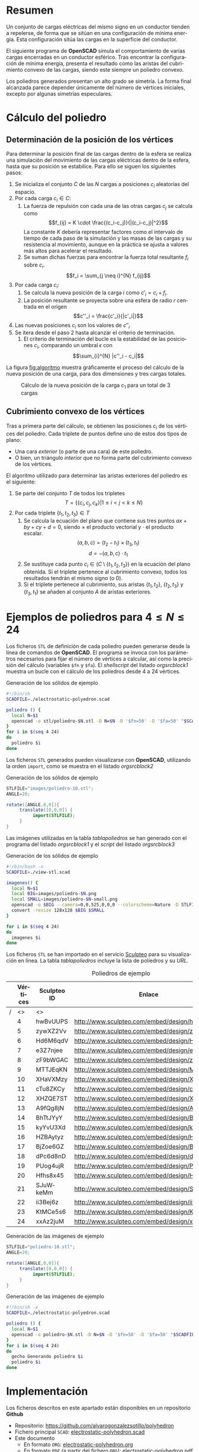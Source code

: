 #+org_title: Poliedros basados en configuraciones de mínima energía entre vértices
#+LANGUAGE: es
#+latex_class_options: [a4paper]
#+latex_header: \usepackage[margin=2cm]{geometry}
#+latex_header: \usepackage{amsmath}
#+latex_header: \usepackage{xcolor}
#+latex_header: \usepackage[spanish]{babel}
#+latex_header: \usepackage{caption}
#+latex_header: \usepackage{listings}
#+attr_latex: :width 1pt :placement [H]
#+LATEX_HEADER_EXTRA: \usepackage{letltxmacro}
#+LATEX_HEADER_EXTRA: \LetLtxMacro{\originalincludegraphics}{\includegraphics}
#+LATEX_HEADER_EXTRA: \renewcommand{\includegraphics}[2][]{\IfFileExists{#2.pdf}{\originalincludegraphics[#1]{#2.pdf}}{\originalincludegraphics[#1]{#2}}}
#+latex_header_extra: \lstset{frame=single,columns=fixed,basicstyle=\scriptsize\ttfamily,breaklines=true,postbreak=\raisebox{0ex}[0ex][0ex]{\ensuremath{\color{red}\hookrightarrow\space}},keywordstyle=\color{blue}\ttfamily,stringstyle=\color{red}\ttfamily,commentstyle=\color{green}\ttfamily}
#+latex_header_extra: \lstset{emph={function,let,len,import,translate,module,rotate,module,hull,sphere},emphstyle=\color{blue}\ttfamily}
#+latex_header_extra: \hypersetup{colorlinks,citecolor=black,filecolor=black,linkcolor=black,urlcolor=blue}
#+latex_header_extra: \renewcommand{\lstlistingname}{Listado}
#+latex_header_extra: \captionsetup{font={scriptsize}}
#+latex_header_extra: \hyphenation{nuevo-punto-para-iteracion}

#+author: Álvaro González Sotillo

# Solo se exporta bien a PDF con (setq org-latex-image-default-width "1cm")


* Resumen
Un conjunto de cargas eléctricas del mismo signo en un conductor tienden a repelerse, de forma que se sitúan en una configuración de mínima energía. Esta configuración sitúa las cargas en la superficie del conductor.

El siguiente programa de *OpenSCAD* simula el comportamiento de varias cargas encerradas en un conductor esférico. Tras encontrar la configuración de mínima energía, presenta el resultado como las aristas del cubrimiento convexo de las cargas, siendo este siempre un  poliedro convexo.

Los poliedros generados presentan un alto grado se simetría. La forma final alcanzada parece depender únicamente del número de vértices iniciales, excepto por algunas simetrías especulares.


* Cálculo del poliedro

** Determinación de la posición de los vértices

Para determinar la posición final de las cargas dentro de la esfera se realiza una simulación del movimiento de las cargas eléctricas dentro de la esfera, hasta que su posición se estabilice. Para ello se siguen los siguientes pasos:
1. Se inicializa el conjunto $C$ de las $N$ cargas a posiciones $c_i$ aleatorias del espacio.
2. Por cada carga $c_i \in C$:
   1. La fuerza de repulsión con cada una de las otras cargas $c_j$ se calcula como \[f_{ij} = K \cdot \frac{(c_i-c_j)}{|(c_i-c_j)|^2}\] La constante $K$ debería representar factores como el intervalo de tiempo de cada paso de la simulación y las masas de las cargas y su resistencia al movimiento, aunque en la práctica se ajusta a valores más altos para acelerar el resultado.
   2. Se suman dichas fuerzas para encontrar la fuerza total resultante $f_i$ sobre $c_i$. $$f_i = \sum_{j \neq i}^{N} f_{ij}$$
3. Por cada carga $c_i$:
   1. Se calcula la nueva posición de la carga $i$ como $c'_i = c_i +  f_i$. 
   2. La posición resultante se proyecta sobre una esfera de radio $r$ centrada en el origen $$c''_i = \frac{c'_i}{|c'_i|}$$
4. Las nuevas posiciones $c_i$ son los valores de $c''_i$
5. Se itera desde el paso 2 hasta alcanzar el criterio de terminación.
   1. El criterio de terminación del bucle es la estabilidad de las posiciones $c_i$, comparando un umbral $\epsilon$ con $$\sum_{i}^{N} |c''_i - c_i|$$

La figura [[fig:algoritmo]] muestra gráficamente el proceso del cálculo de la nueva posición de una carga, para dos dimensiones y tres cargas totales.

#+caption: Cálculo de la nueva posición de la carga $c_1$ para un total de 3 cargas
#+name: fig:algoritmo
#+attr_html: :width 30%
#+attr_latex: :width .3\linewidth
[[file:algoritmo.png]]

** Cubrimiento convexo de los vértices
Tras a primera parte del cálculo, se obtienen las posiciones $c_i$ de los vértices del poliedro. Cada triplete de puntos define uno de estos dos tipos de plano: 
- Una cara /exterior/ (o parte de una cara) de este poliedro.
- O bien, un triángulo /interior/ que no forma parte del cubrimiento convexo de los vértices.

El algoritmo utilizado para determinar las aristas exteriores del poliedro es el siguiente:
1. Se parte del conjunto $T$ de todos los tripletes \[ T = \{ \{c_i,c_j,c_k\} | 1 \leq i < j < k \leq N \}\]
2. Por cada triplete $\{t_1,t_2,t_3\} \in T$
   1. Se calcula la ecuación del plano que contiene sus tres puntos $ax + by + cy + d = 0$, siendo $\times$ el producto vectorial y $\cdot$ el producto escalar. \[(a,b,c) = (t_2-t_1) \times (t_3, t_1)\]  \[d = -(a,b,c)\cdot t_1\]
   2. Se sustituye cada punto $c_i \in (C \setminus \{t_1,t_2,t_3\})$  en la ecuación del plano obtenida. Si el triplete pertenece al cubrimiento convexo, todos los resultados tendrán el mismo signo (o $0$).
   3. Si el triplete pertenece al cubrimiento, sus aristas $\{t_1,t_2\}$, $\{t_2,t_3\}$ y $\{t_3,t_1\}$ se añaden al conjunto $A$ de aristas exteriores.  

      
* Ejemplos de poliedros para $4\leq N \leq 24$

Los ficheros =STL= de definición de cada poliedro pueden generarse desde la línea de comandos de *OpenSCAD*. El programa se invoca con los parámetros necesarios para fijar el número de vértices a calcular, así como la precisión del cálculo (variables =$fn= y =$fa=). El /shellscript/ del listado [[orgsrcblock1]] muestra un bucle con el cálculo de los poliedros desde 4 a 24 vértices.

#+caption: Generación de los sólidos de ejemplo
#+NAME: orgsrcblock1
#+begin_src sh
#!/bin/sh
SCADFILE=./electrostatic-polyedron.scad

poliedro () {
  local N=$1
  openscad -o stl/poliedro-$N.stl -D N=$N -D '$fn=50' -D '$fa=50' "$SCADFILE"
}
for i in $(seq 4 24)
do
  poliedro $i
done
#+end_src

Los ficheros =STL= generados pueden visualizarse con *OpenSCAD*, utilizando la orden =import=, como se muestra en el listado [[orgsrcblock2]]




#+name: orgsrcblock2
#+caption: Generación de los sólidos de ejemplo
#+begin_src java
STLFILE="images/poliedro-10.stl";
ANGLE=20;

rotate([ANGLE,0,0]){
     translate([0,0,0]) {
          import(STLFILE);
     }
}
#+end_src

Las imágenes utilizadas en la tabla [[tablapoliedros]] se han generado con el programa del listado [[orgsrcblock1]] y el /script/ del listado [[orgsrcblock3]]

#+caption: Generación de los sólidos de ejemplo
#+name: orgsrcblock3
#+begin_src sh
#!/bin/bash -x
SCADFILE=./view-stl.scad

imagenes() {
  local N=$1
  local BIG=images/poliedro-$N.png
  local SMALL=images/poliedro-$N-small.png
  openscad -o $BIG --camera=0,0,525,0,0,0 --colorscheme=Nature -D STLFILE=\"stl/poliedro-$N.stl\" "$SCADFILE"
  convert -resize 128x128 $BIG $SMALL
}

for i in $(seq 4 24)
do
  imagenes $i
done
#+end_src

Los ficheros =STL= se han importado en el servicio [[http://www.sculpteo.com][Sculpteo]] para su visualización en línea. La tabla [[tablapoliedros]] incluye la lista de poliedros y su /URL/.


#+caption: Poliedros de ejemplo
#+NAME: tablapoliedros
#+attr_latex: :placement [Hhtpb]
|---+----------+-------------+-----------------------------------------------+---------------------------------------|
|   | Vértices | Sculpteo ID | Enlace                                        |                                       |
|---+----------+-------------+-----------------------------------------------+---------------------------------------|
| / |       <> | <>          |                                               | >                                     |
|   |        4 | hwBvUUPS    | http://www.sculpteo.com/embed/design/hwBvUUPS | [[file:images/poliedro-4-small.png]]  |
|   |        5 | zywXZ2Vv    | http://www.sculpteo.com/embed/design/zywXZ2Vv | [[file:images/poliedro-5-small.png]]  |
|   |        6 | Hd6M6qdV    | http://www.sculpteo.com/embed/design/Hd6M6qdV | [[file:images/poliedro-6-small.png]]  |
|   |        7 | e3Z7njee    | http://www.sculpteo.com/embed/design/e3Z7njee | [[file:images/poliedro-7-small.png]]  |
|   |        8 | zF9bWGAC    | http://www.sculpteo.com/embed/design/zF9bWGAC | [[file:images/poliedro-8-small.png]]  |
|   |        9 | MTTJEqKN    | http://www.sculpteo.com/embed/design/MTTJEqKN | [[file:images/poliedro-9-small.png]]  |
|   |       10 | XHaVXMzy    | http://www.sculpteo.com/embed/design/XHaVXMzy | [[file:images/poliedro-10-small.png]] |
|   |       11 | cTu8ZKCy    | http://www.sculpteo.com/embed/design/cTu8ZKCy | [[file:images/poliedro-11-small.png]] |
|   |       12 | XHZQE7ST    | http://www.sculpteo.com/embed/design/XHZQE7ST | [[file:images/poliedro-12-small.png]] |
|   |       13 | A9fQg8jN    | http://www.sculpteo.com/embed/design/A9fQg8jN | [[file:images/poliedro-13-small.png]] |
|   |       14 | BhTtJYyY    | http://www.sculpteo.com/embed/design/BhTtJYyY | [[file:images/poliedro-14-small.png]] |
|   |       15 | kyYvU3Xd    | http://www.sculpteo.com/embed/design/kyYvU3Xd | [[file:images/poliedro-15-small.png]] |
|   |       16 | HZBAytyz    | http://www.sculpteo.com/embed/design/HZBAytyz | [[file:images/poliedro-16-small.png]] |
|   |       17 | BjZoe6GZ    | http://www.sculpteo.com/embed/design/BjZoe6GZ | [[file:images/poliedro-17-small.png]] |
|   |       18 | dPc6d8nD    | http://www.sculpteo.com/embed/design/dPc6d8nD | [[file:images/poliedro-18-small.png]] |
|   |       19 | PUog4ujR    | http://www.sculpteo.com/embed/design/PUog4ujR | [[file:images/poliedro-19-small.png]] |
|   |       20 | Hfhs8x45    | http://www.sculpteo.com/embed/design/Hfhs8x45 | [[file:images/poliedro-20-small.png]] |
|   |       21 | SJuWkeMm    | http://www.sculpteo.com/embed/design/SJuWkeMm | [[file:images/poliedro-21-small.png]] |
|   |       22 | ii3Bej6z    | http://www.sculpteo.com/embed/design/ii3Bej6z | [[file:images/poliedro-22-small.png]] |
|   |       23 | KtMCe5s6    | http://www.sculpteo.com/embed/design/KtMCe5s6 | [[file:images/poliedro-23-small.png]] |
|   |       24 | xxAz2juM    | http://www.sculpteo.com/embed/design/xxAz2juM | [[file:images/poliedro-24-small.png]] |
|---+----------+-------------+-----------------------------------------------+---------------------------------------|
#+tblfm: $4='(concat "http://www.sculpteo.com/embed/design/" $3);::$5='(concat "[[file:images/poliedro-" $2 "-small.png]]")




#+caption: Generación de las imágenes de ejemplo
#+begin_src java
STLFILE="poliedro-10.stl";
ANGLE=20;

rotate([ANGLE,0,0]){
     translate([0,0,0]) {
          import(STLFILE);
     }
}
#+end_src


#+caption: Generación de las imágenes de ejemplo
#+begin_src sh
#!/bin/sh -x
SCADFILE=./electrostatic-polyedron.scad

poliedro () {
  local N=$1
  openscad -o poliedro-$N.stl -D N=$N -D '$fn=50' -D '$fa=50' "$SCADFILE"
}
for i in $(seq 4 24)
do
  gecho Generando poliedro $i
  poliedro $i
done
#+end_src














* Implementación

Los ficheros descritos en este apartado están disponibles en un repositorio *Github*
 - Repositorio: https://github.com/alvarogonzalezsotillo/polyhedron
 - Fichero principal =SCAD=: [[https://github.com/alvarogonzalezsotillo/polyhedron/blob/master/electrostatic-polyhedron.scad][electrostatic-polyhedron.scad]]
 - Este documento
   - En formato =ORG=: [[https://github.com/alvarogonzalezsotillo/polyhedron/blob/master/electrostatic-polyhedron.org][electrostatic-polyhedron.org]]
   - En formato =PDF= (a partir del fichero =ORG=): [[https://alvarogonzalezsotillo.github.io/polyhedron/electrostatic-polyhedron.pdf][electrostatic-polyhedron.pdf]]
   - En formato =HTML= (a partir del fichero =ORG=): [[https://alvarogonzalezsotillo.github.io/polyhedron/electrostatic-polyhedron.html][electrostatic-polyhedron.html]]


  
** Características del lenguaje

El lenguaje de *OpenSCAD* es de tipo funcional, con funciones matemáticas básicas. 
 - No hay bucles de tipo /mientras/, y deben implementarse como funciones recurivas.
 - Distingue entre funciones (sin efectos laterales) y módulos (que crean efectivamente los sólidos).
   - Una consecuencia de que las funciones no tengan efectos laterales es la imposibilidad de trazar la ejecución de las mismas, ya que la instrución =log= se considera un efecto lateral.
 - Las funciones admiten parámetros por defecto.
 - Permite la construcción de listas de objetos, similares a /arrays/.
   - Los objetos pueden ser, entre otros, números y otras listas.
 - Un punto tridimensional se especifica como una lista de tres valores.
 - Ofrece facilidades para /for comprehensions/.
 

En la implementación se ha optado por utilizar las mínimas funciones del sistema.

** Cálculo de la posición final de las cargas

*OpenSCAD* no ofrece facilidades básicas como la distancia entre puntos tridimentsionales. Esto permite incluir esta función simple a modo de ejemplo de sintaxis de su lenguaje

 #+caption[Listado]: Distancia entre puntos tridimensionales (sqrt es una función incluída en OpenSCAD)
 #+begin_src java
  function distancia(a,b) = 
    let(
      dx = a[0]-b[0],
      dy = a[1]-b[1],
      dz = a[2]-b[2]
    )
    sqrt(dx*dx + dy*dy + dz*dz);
 #+end_src

A diferencia de la mayoría de lenguajes, *OpenSCAD* no ofrece bucles de tipo *mientras*. Estas construcciones deben emularse con funciones recursivas, que utilicen a su vez operador condicional ternario. En este ejemplo, se utiliza una función recursiva para recorrer una lista y acumular sus valores. puede verse también el uso de parámetros por defecto.

 #+caption: Distancia entre puntos tridimensionales
 #+begin_src java
  function sumaPuntos(lista) = suma(lista,[0,0,0],0);
  function suma(lista,retorno=0,i=0) = 
    i>=len(lista) ? 
    retorno : 
    suma(lista,lista[i]+retorno,i+1); 
 #+end_src




Los bucles =for= siempre forman parte de un /for comprehension/, lo que implica que su resultado no puee ser un valor único, sino una lista con una posición por cada vuelta. Para conseguir acumular la distancia total entre dos listas de puntos es necesario, por tanto, un bucle =for= y un bucle =while= implementado como función recursiva.

 #+caption: Suma de distancias entre dos listas de puntos
 #+begin_src java
  function distancias(puntos1, puntos2 ) =    [
       for( i =[0:1:len(puntos1)-1] )
           distancia(puntos1[i],puntos2[i])
  ];

  function errorTotal(puntos1,puntos2) = suma(distancias(puntos1,puntos2));
 #+end_src

Las fuerzas aplicadas en cada carga se calculan también como un /for comprehension/.

 #+caption: Cálclo de las fuerzas que actúan sobre una carga
 #+begin_src java
  function fuerzasParaPunto( p, puntos ) = [
   for( punto = puntos )
     let(
        d = distancia(p,punto)
     )
     if( punto != p )  
       (p - punto)/(d*d)
  ];

  function modulo(vector) = distancia(vector,[0,0,0]);
 #+end_src



La función =nuevoPuntoParaIteracion= determina la nueva posición de un punto, y la función =iteracion= utiliza la anterior para calcular la nueva posición de todos los puntos. 

 #+caption: Cálculo de las nuevas posiciones de las cargas a partir de las actuales
 #+begin_src java
  function normaliza( p, radio ) = radio * p / modulo(p);
    
  function nuevoPuntoParaIteracion(p,puntos, radio=100) = 
     let(
        fuerzas = fuerzasParaPunto( p, puntos ),
        factorDeAmpliacion = radio*radio,
        fuerza = sumaPuntos(fuerzas)*factorDeAmpliacion,
        nuevoPunto = p + fuerza
     )
     normaliza(nuevoPunto,radio);

  function iteracion(puntos, radio=100) = [
     for( i = puntos) nuevoPuntoParaIteracion(i,puntos,radio)
  ];
 #+end_src

La función =iteraCalculoDePuntos= realiza un bucle =while= (nuevamente, en forma de función recursiva) hasta que la diferencia de posición entre un paso y el anterior es menor de un umbral. Por seguridad, se incluye también un límite en el número máximo de iteraciones.

 #+caption: Bucle hasta no superar una diferencia mínima o un número máximo de iteraciones
 #+begin_src java
  function iteraCalculoDePuntos( puntos, radio=100, errorMaximo=0.01, contador=0, iteracionesMaximas=1000 ) =
    let( 
      siguientesPuntos = iteracion(puntos,radio), 
      error = errorTotal(siguientesPuntos, puntos)
    )
    error <= errorMaximo || contador >= iteracionesMaximas ? 
          siguientesPuntos : 
          iteraCalculoDePuntos(siguientesPuntos, radio, errorMaximo, contador+1,iteracionesMaximas);
 #+end_src

Tan solo resta comenzar con un número determinado de puntos aleatorios e iterarlos hasta conseguir llegar al equilibrio.

 #+caption: Cálculo de los vértices de un poliedro
 #+begin_src java
  function puntoAleatorio() = rands(-1000,1000,3);

  function puntosAleatorios(n) = [for( i=[0:n-1] ) puntoAleatorio()];

  function verticesPoliedroElectrostatico(n) = iteraCalculoDePuntos(puntosAleatorios(n));
 #+end_src

** Cálculo del cubrimiento convexo

Comenzamos definiendo primitivas básicas para el trabajo con vectores: producto escalar y vectorial. El producto vectorial ya está implementado en *OpenSCAD* (función =cross=), pero se incluye aquí por completitud del algoritmo.

 #+caption: Cálculo del producto escalar y vectorial
 #+begin_src java
  function productoEscalar(v1,v2) =
    suma( [ 
      for(i=[0:len(v1)-1]) v1[i]*v2[i] 
    ] );

  function productoVectorial(v1,v2) = [
      v1[1]*v2[2] - v1[2]*v2[1],
      - v1[0]*v2[2] + v1[2]*v2[0],
      v1[0]*v2[1] - v1[1]*v2[0]
  ];
#+end_src

Utilizando los productos, podemos definir la ecuación del plano que pasa por tres puntos, y una función que determina si un punto pertenece a un plano, o si queda a un lado o a otro del mismo.

 #+caption: Determinación de la ecuación de un plano por tres ypuntos, y su aplicación a un punto
 #+begin_src java
  function ecuacionDePlanoPorTresPuntos(p1,p2,p3) =
    let(
      puntoEnElPlano = p1,
      vector1 = p2-p1,
      vector2 = p3-p1,
      normal = productoVectorial(vector1,vector2),
      d = -productoEscalar(puntoEnElPlano,normal)
    )
    [normal,d];

  function ecuacionDePlanoPorTresPuntosEnLista(lista) =
     ecuacionDePlanoPorTresPuntos(lista[0],lista[1],lista[2]);

  function sustituyeEcuacionPlano(ecuacion,punto) =
      productoEscalar(ecuacion[0],punto) + ecuacion[1];
#+end_src


Las siguientes funciones resumen el cálculo de aristas ocultas. Necesitan varias funciones de utilidad definidas posteriormente.

 #+caption: Cálculo de aristas exteriores
 #+begin_src java
  function quitarAristasDuplicadas(aristas,ret=[],indice=0) = 
    indice >= len(aristas) ?
    ret : 
    (
        let( 
          a1 = aristas[indice],
          a2 = [a1[1],a1[0]]
        )
        contenidoEnLista(a1,ret) || contenidoEnLista(a2,ret) ?
        quitarAristasDuplicadas(aristas,ret,indice+1) :
        quitarAristasDuplicadas(aristas,agregarALista(ret,a1),indice+1)
    );
      
  function aristasExteriores(vertices) =
      let(
        n = len(vertices),
        indicesTriangulos = todosLosTripletesHasta(n)
      )
      aplanaUnNivel([
          for( indices = indicesTriangulos )
              if( todosLosPuntosAlMismoLado(indices,vertices) )
                  aristasDeTriangulo(indices)
      ]);      
    
  function todosLosPuntosAlMismoLado(triangulo,puntos,tolerancia=1) = 
     let(
        ecuacionPlano = ecuacionDePlanoPorTresPuntosEnLista(trianguloConIndicesDeVertices(triangulo,puntos)),
        lados = [
          for(punto=puntos)
              sustituyeEcuacionPlano(ecuacionPlano,punto)
        ],
        ladosNegados = [for(lado=lados) -lado]
     )
     todosMayoresOIgualesQue(lados,-tolerancia) ||
          todosMayoresOIgualesQue(ladosNegados,-tolerancia);

#+end_src

algoalgoalgoalgoalgoalgo  algoalgoalgoalgoalgoalgoalgoalgoalgoalgoalgoalgoa lgoalgoalgoalgoalgoalgoalgoalgoalgoalgoalgo algoalgoalgoalgoalgoalgoalgoalgoalgoalgoalgo algoalgoalgoalgoalgoalgoalgoalgoalgoalgoalgoalgoalgoalgoalgoalgoalgoa lgoalgoalgoalgoalgoalgoalgoalgo algoalgoalgoalgoalgoalgoa lgoalgoalgoalgoalgoalgoalgoalgoalgoalgoalgoalgoalgoalgoalgoalgo algoalgoalgoalgoalgo

 #+caption: Funciones auxiliares para el cálculo de aristas exteriores
 #+begin_src java
  function todosMayoresOIgualesQue(valores,umbral) =
      let(
          comprobaciones = [
              for( v=valores )
                  v - umbral >= 0 ?
                  1 :
                  0
          ]
      )
      suma(comprobaciones) == len(valores);
            
            
    
  function todosLosTripletesHasta(n) = [
        for( i=[0:n-3] , j=[i+1:n-2] , k=[j+1:n-1] ) [i,j,k]
  ];
  
  function trianguloConIndicesDeVertices(indices,vertices) =
    [vertices[indices[0]], vertices[indices[1]], vertices[indices[2]]];
  
  function aristasDeTriangulo(triplete) = [
        [triplete[0],triplete[1]],
        [triplete[1],triplete[2]],
        [triplete[2],triplete[0]]
  ];    
  
  // SI UNA LISTA ES [[[a,b],[c,d]],[[e,f],[g,h]]] la deja en [[a,b],[c,d],[e,f],[g,h]]
  function aplanaUnNivel(lista) = [
        for( a = lista , b = a ) b
  ];
      
     
  function contenidoEnLista(v,lista,indice=0) =
    lista[indice] == v ? 
    true : (
      indice>=len(lista) ?
      false :
      contenidoEnLista(v,lista,indice+1)
    );
     
  function agregarALista(lista,valor) = [
        for(i=[0:len(lista)])
            i < len(lista) ? lista[i] : valor
  ];
#+end_src

** Renderización de poliedros
Hasta el momento, sólo se ha realizado el cálculo de los vértices del poliedro, pero *OpenSCAD* no ha renderizado ninguna forma.

Para que *OpenSCAD* genere algún volumen hay que utilizar un =module= predefinido o uno propio construido a base de los ya existentes.

En este caso, cada arista se renderiza como un cilindro rematado por esferas.

 #+caption: Generación de un poliedro
 #+begin_src java
  N = 20;      
  vertices = verticesPoliedroElectrostatico(N);
  aristas = aristasExteriores(vertices);
  aristasSinDuplicados = quitarAristasDuplicadas(aristas);

  module palo(a,b,r){
      hull(){
          translate(a) sphere(r);
          translate(b) sphere(r);
      }
  }

  module aristasAPalos(aristas,vertices,ancho=10){
      for( i=aristas )
          palo(vertices[i[0]],vertices[i[1]],ancho);
  }    

  aristasAPalos(aristasSinDuplicados,vertices,5);
#+end_src




